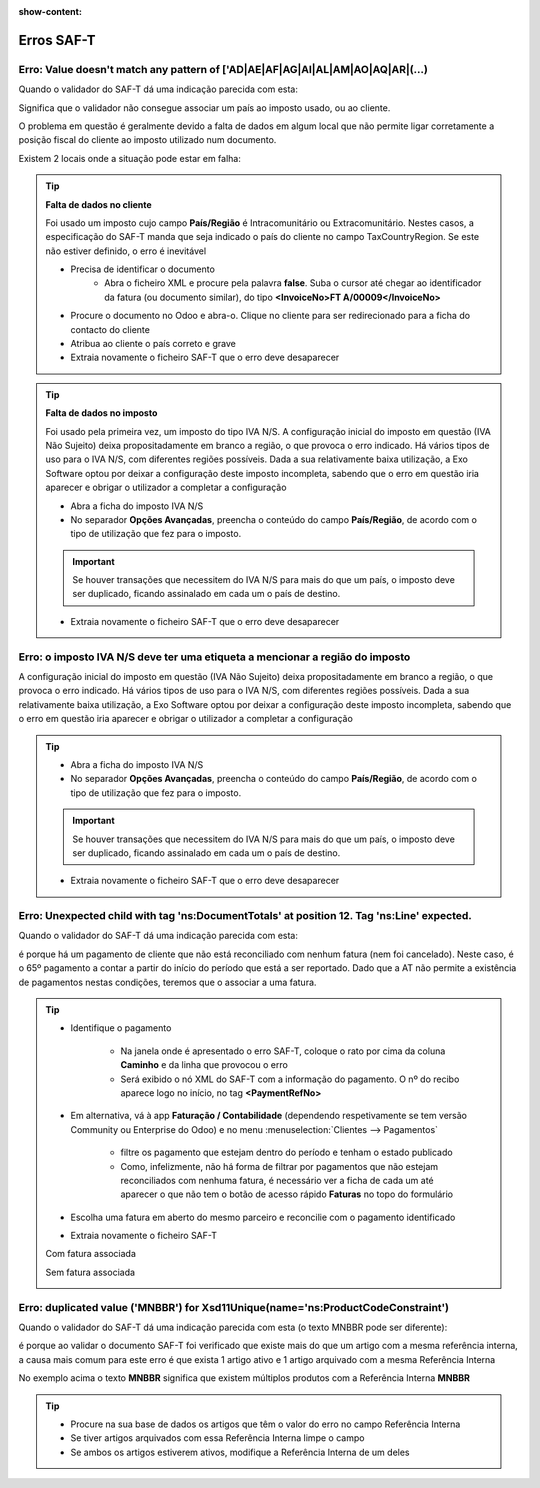:show-content:

===========
Erros SAF-T
===========

.. seealso::
    :doc:`Consulte o nosso Guia sobre SAF-T de Faturação <../invoicing/saft_invoicing>`

Erro: Value doesn't match any pattern of ['AD|AE|AF|AG|AI|AL|AM|AO|AQ|AR|(...)
==============================================================================
Quando o validador do SAF-T dá uma indicação parecida com esta:

.. image:: saft_errors/erro_saft_1.png
   :align: center

Significa que o validador não consegue associar um país ao imposto usado, ou ao cliente.

O problema em questão é geralmente devido a falta de dados em algum local que não permite ligar corretamente a posição fiscal do cliente ao imposto utilizado num documento.

Existem 2 locais onde a situação pode estar em falha:

.. tip::
    **Falta de dados no cliente**

    Foi usado um imposto cujo campo **País/Região** é Intracomunitário ou Extracomunitário. Nestes casos, a especificação do SAF-T manda que seja indicado o país do cliente no campo TaxCountryRegion. Se este não estiver definido, o erro é inevitável

    - Precisa de identificar o documento
        - Abra o ficheiro XML e procure pela palavra **false**. Suba o cursor até chegar ao identificador da fatura (ou documento similar), do tipo **<InvoiceNo>FT A/00009</InvoiceNo>**
    - Procure o documento no Odoo e abra-o. Clique no cliente para ser redirecionado para a ficha do contacto do cliente
    - Atribua ao cliente o país correto e grave
    - Extraia novamente o ficheiro SAF-T que o erro deve desaparecer

    .. image:: saft_errors/v17_partner_country.png
        :align: center

.. tip::
    **Falta de dados no imposto**

    Foi usado pela primeira vez, um imposto do tipo IVA N/S. A configuração inicial do imposto em questão (IVA Não Sujeito) deixa propositadamente em branco a região, o que provoca o erro indicado. Há vários tipos de uso para o IVA N/S, com diferentes regiões possíveis. Dada a sua relativamente baixa utilização, a Exo Software optou por deixar a configuração deste imposto incompleta, sabendo que o erro em questão iria aparecer e obrigar o utilizador a completar a configuração

    - Abra a ficha do imposto IVA N/S
    - No separador **Opções Avançadas**, preencha o conteúdo do campo **País/Região**, de acordo com o tipo de utilização que fez para o imposto.

    .. important::
        Se houver transações que necessitem do IVA N/S para mais do que um país, o imposto deve ser duplicado, ficando assinalado em cada um o país de destino.

    - Extraia novamente o ficheiro SAF-T que o erro deve desaparecer

    .. image:: saft_errors/v17_tax_countryRegion.png
        :align: center

Erro: o imposto IVA N/S deve ter uma etiqueta a mencionar a região do imposto
=============================================================================
A configuração inicial do imposto em questão (IVA Não Sujeito) deixa propositadamente em branco a região, o que provoca o erro indicado. Há vários tipos de uso para o IVA N/S, com diferentes regiões possíveis. Dada a sua relativamente baixa utilização, a Exo Software optou por deixar a configuração deste imposto incompleta, sabendo que o erro em questão iria aparecer e obrigar o utilizador a completar a configuração

.. tip::
    - Abra a ficha do imposto IVA N/S
    - No separador **Opções Avançadas**, preencha o conteúdo do campo **País/Região**, de acordo com o tipo de utilização que fez para o imposto.

    .. important::
        Se houver transações que necessitem do IVA N/S para mais do que um país, o imposto deve ser duplicado, ficando assinalado em cada um o país de destino.

    - Extraia novamente o ficheiro SAF-T que o erro deve desaparecer

    .. image:: saft_errors/v17_tax_countryRegion.png
        :align: center

Erro: Unexpected child with tag 'ns:DocumentTotals' at position 12. Tag 'ns:Line' expected.
===========================================================================================
Quando o validador do SAF-T dá uma indicação parecida com esta:

.. image:: saft_errors/erro_saft_4.png
   :align: center

é porque há um pagamento de cliente que não está reconciliado com nenhum fatura (nem foi cancelado). Neste caso, é
o 65º pagamento a contar a partir do início do período que está a ser reportado. Dado que a AT não permite a
existência de pagamentos nestas condições, teremos que o associar a uma fatura.

.. tip::
    - Identifique o pagamento

        - Na janela onde é apresentado o erro SAF-T, coloque o rato por cima da coluna **Caminho** e da linha que
          provocou o erro
        - Será exibido o nó XML do SAF-T com a informação do pagamento. O nº do recibo aparece logo no início, no
          tag **<PaymentRefNo>**
    - Em alternativa, vá à app **Faturação / Contabilidade** (dependendo respetivamente se tem versão Community ou
      Enterprise do Odoo) e no menu :menuselection:`Clientes --> Pagamentos`

        .. image:: saft_errors/v17_access_payments.png
            :align: center

        - filtre os pagamento que estejam dentro do período e tenham o estado publicado
        - Como, infelizmente, não há forma de filtrar por pagamentos que não estejam reconciliados com nenhuma fatura,
          é necessário ver a ficha de cada um até aparecer o que não tem o botão de acesso rápido **Faturas** no topo do
          formulário

    - Escolha uma fatura em aberto do mesmo parceiro e reconcilie com o pagamento identificado
    - Extraia novamente o ficheiro SAF-T

    Com fatura associada

    .. image:: saft_errors/v17_payment_with_invoice.png
        :align: center

    Sem fatura associada

    .. image:: saft_errors/v17_payment_without_invoice.png
        :align: center

Erro: duplicated value ('MNBBR') for Xsd11Unique(name='ns:ProductCodeConstraint')
=================================================================================
Quando o validador do SAF-T dá uma indicação parecida com esta (o texto MNBBR pode ser diferente):

.. image:: saft_errors/v17_erroSaft2.png
   :align: center

é porque ao validar o documento SAF-T foi verificado que existe mais do que um artigo com a mesma referência interna, a causa mais comum para este erro é que exista 1 artigo ativo e 1 artigo arquivado com a mesma Referência Interna

No exemplo acima o texto **MNBBR** significa que existem múltiplos produtos com a Referência Interna **MNBBR**

.. tip::
    - Procure na sua base de dados os artigos que têm o valor do erro no campo Referência Interna
    - Se tiver artigos arquivados com essa Referência Interna limpe o campo
    - Se ambos os artigos estiverem ativos, modifique a Referência Interna de um deles

    .. image:: saft_errors/v17_internalReferenceField.png
        :align: center
